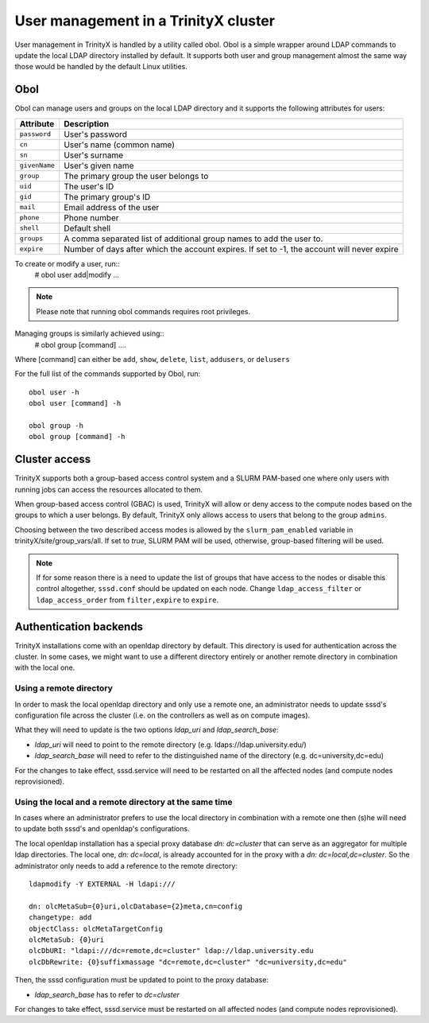 
User management in a TrinityX cluster
=====================================

User management in TrinityX is handled by a utility called obol. Obol is a simple wrapper around LDAP commands to update the local LDAP directory installed by default. It supports both user and group management almost the same way those would be handled by the default Linux utilities.



Obol
----

Obol can manage users and groups on the local LDAP directory and it supports the following attributes for users:
    
============= =============
 Attribute     Description
============= =============
``password``  User's password
``cn``        User's name (common name)
``sn``        User's surname
``givenName`` User's given name
``group``     The primary group the user belongs to
``uid``       The user's ID
``gid``       The primary group's ID
``mail``      Email address of the user
``phone``     Phone number
``shell``     Default shell
``groups``    A comma separated list of additional group names to add the user to.
``expire``    Number of days after which the account expires. If set to -1, the account will never expire

============= =============

To create or modify a user, run::
    # obol user add|modify ...

.. note:: Please note that running obol commands requires root privileges.

Managing groups is similarly achieved using::
    # obol group [command] ....
Where [command] can either be ``add``, ``show``, ``delete``, ``list``, ``addusers``, or ``delusers``

For the full list of the commands supported by Obol, run::

    obol user -h
    obol user [command] -h

    obol group -h
    obol group [command] -h



Cluster access
--------------

TrinityX supports both a group-based access control system and a SLURM PAM-based one where only users with running jobs can access the resources allocated to them.

When group-based access control (GBAC) is used, TrinityX will allow or deny access to the compute nodes based on the groups to which a user belongs. By default, TrinityX only allows access to users that belong to the group ``admins``.

Choosing between the two described access modes is allowed by the ``slurm_pam_enabled`` variable in trinityX/site/group_vars/all. If set to `true`, SLURM PAM will be used, otherwise, group-based filtering will be used.

.. note:: If for some reason there is a need to update the list of groups that have access to the nodes or disable this control altogether, ``sssd.conf`` should be updated on each node. Change ``ldap_access_filter`` or ``ldap_access_order`` from ``filter,expire`` to ``expire``.



Authentication backends
-----------------------

TrinityX installations come with an openldap directory by default. This directory is used for authentication across the cluster. In some cases, we might want to use a different directory entirely or another remote directory in combination with the local one.


Using a remote directory
~~~~~~~~~~~~~~~~~~~~~~~~

In order to mask the local openldap directory and only use a remote one, an administrator needs to update sssd's configuration file across the cluster (i.e. on the controllers as well as on compute images).

What they will need to update is the two options `ldap_uri` and `ldap_search_base`:

- `ldap_uri` will need to point to the remote directory (e.g. ldaps://ldap.university.edu/)
- `ldap_search_base` will need to refer to the distinguished name of the directory (e.g. dc=university,dc=edu)

For the changes to take effect, sssd.service will need to be restarted on all the affected nodes (and compute nodes reprovisioned).


Using the local and a remote directory at the same time
~~~~~~~~~~~~~~~~~~~~~~~~~~~~~~~~~~~~~~~~~~~~~~~~~~~~~~~

In cases where an administrator prefers to use the local directory in combination with a remote one then (s)he will need to update both sssd's and openldap's configurations.

The local openldap installation has a special proxy database `dn: dc=cluster` that can serve as an aggregator for multiple ldap directories. 
The local one, `dn: dc=local`, is already accounted for in the proxy with a `dn: dc=local,dc=cluster`. So the administrator only needs to add a reference to the remote directory::

    ldapmodify -Y EXTERNAL -H ldapi:///

    dn: olcMetaSub={0}uri,olcDatabase={2}meta,cn=config
    changetype: add
    objectClass: olcMetaTargetConfig
    olcMetaSub: {0}uri
    olcDbURI: "ldapi:///dc=remote,dc=cluster" ldap://ldap.university.edu
    olcDbRewrite: {0}suffixmassage "dc=remote,dc=cluster" "dc=university,dc=edu"

Then, the sssd configuration must be updated to point to the proxy database:

- `ldap_search_base` has to refer to `dc=cluster`

For changes to take effect, sssd.service must be restarted on all affected nodes (and compute nodes reprovisioned).

